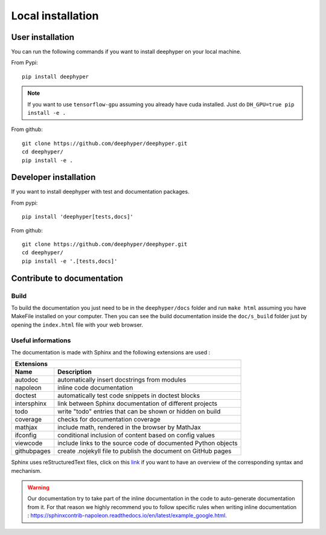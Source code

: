Local installation
******************

User installation
=================

You can run the following commands if you want to install deephyper on
your local machine.

From Pypi::

    pip install deephyper

.. note::

    If you want to use ``tensorflow-gpu`` assuming you already have cuda installed. Just do ``DH_GPU=true pip install -e .``

From github::

    git clone https://github.com/deephyper/deephyper.git
    cd deephyper/
    pip install -e .

Developer installation
======================

If you want to install deephyper with test and documentation packages.

From pypi::

    pip install 'deephyper[tests,docs]'

From github::

    git clone https://github.com/deephyper/deephyper.git
    cd deephyper/
    pip install -e '.[tests,docs]'


Contribute to documentation
===========================

Build
-----

To build the documentation you just need to be in the ``deephyper/docs`` folder and run ``make html`` assuming you have MakeFile installed on your computer. Then you can see the build documentation inside the ``doc/s_build`` folder just by opening the ``index.html`` file with your web browser.

Useful informations
-------------------

The documentation is made with Sphinx and the following extensions are used :

============= =============
 Extensions
---------------------------
 Name          Description
============= =============
 autodoc       automatically insert docstrings from modules
 napoleon      inline code documentation
 doctest       automatically test code snippets in doctest blocks
 intersphinx   link between Sphinx documentation of different projects
 todo          write "todo" entries that can be shown or hidden on build
 coverage      checks for documentation coverage
 mathjax       include math, rendered in the browser by MathJax
 ifconfig      conditional inclusion of content based on config values
 viewcode      include links to the source code of documented Python objects
 githubpages   create .nojekyll file to publish the document on GitHub pages
============= =============


Sphinx uses reStructuredText files, click on this `link <https://pythonhosted.org/an_example_pypi_project/sphinx.html>`_ if you want to have an overview of the corresponding syntax and mechanism.

.. WARNING::
    Our documentation try to take part of the inline documentation in the code to auto-generate documentation from it. For that reason we highly recommend you to follow specific rules when writing inline documentation : https://sphinxcontrib-napoleon.readthedocs.io/en/latest/example_google.html.